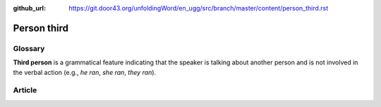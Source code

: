 :github_url: https://git.door43.org/unfoldingWord/en_ugg/src/branch/master/content/person_third.rst

.. _person_third:

Person third
============

Glossary
--------

**Third person** is a grammatical feature indicating that the speaker is
talking about another person and is not involved in the verbal action
(e.g., *he ran*, *she ran*, *they ran*).

Article
-------
